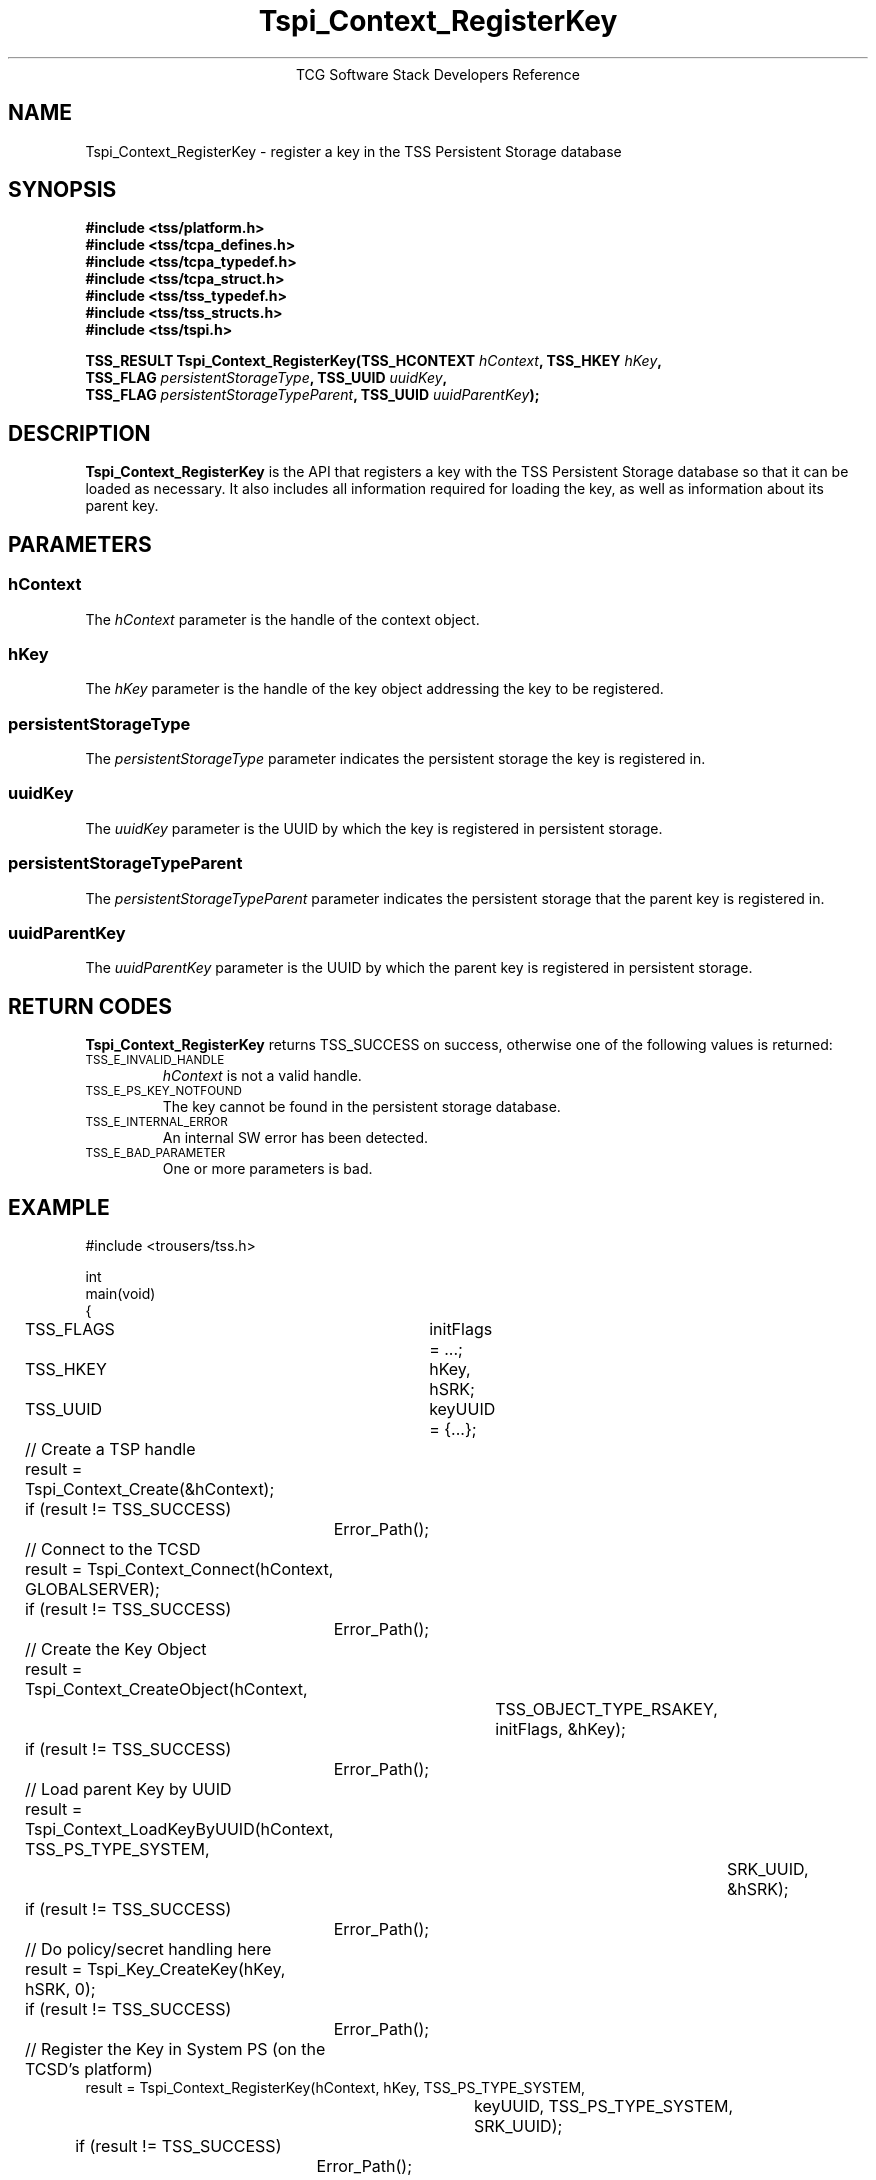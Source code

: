 '\" te
.\" Copyright (C) 2004 International Business Machines Corporation
.\" Written by Megan Schneider based on the Trusted Computing Group Software Stack Specification Version 1.1 Golden
.\"
.de Sh \" Subsection
.br
.if t .Sp
.ne 5
.PP
\fB\\$1\fR
.PP
..
.de Sp \" Vertical space (when we can't use .PP)
.if t .sp .5v
.if n .sp
..
.de Ip \" List item
.br
.ie \\n(.$>=3 .ne \\$3
.el .ne 3
.IP "\\$1" \\$2
..
.TH "Tspi_Context_RegisterKey" 3 "2004-05-25" "TSS 1.1"
.ce 1
TCG Software Stack Developers Reference
.SH NAME
Tspi_Context_RegisterKey \- register a key in the TSS Persistent Storage database
.SH "SYNOPSIS"
.ad l
.hy 0
.nf
.B #include <tss/platform.h>
.B #include <tss/tcpa_defines.h>
.B #include <tss/tcpa_typedef.h>
.B #include <tss/tcpa_struct.h>
.B #include <tss/tss_typedef.h>
.B #include <tss/tss_structs.h>
.B #include <tss/tspi.h>
.sp
.BI "TSS_RESULT Tspi_Context_RegisterKey(TSS_HCONTEXT " hContext ",                    TSS_HKEY " hKey ","
.BI "                                    TSS_FLAG     " persistentStorageType ",       TSS_UUID " uuidKey ","
.BI "                                    TSS_FLAG     " persistentStorageTypeParent ", TSS_UUID " uuidParentKey "); "
.fi
.sp
.ad
.hy

.SH "DESCRIPTION"
.PP
\fBTspi_Context_RegisterKey\fR is the API that
registers a key with the TSS Persistent Storage database so that it
can be loaded as necessary. It also includes all information required
for loading the key, as well as information about its parent key.

.SH "PARAMETERS"
.PP
.SS hContext
The \fIhContext\fR parameter is the handle of the context object.
.SS hKey
The \fIhKey\fR parameter is the handle of the key object addressing the key
to be registered.
.SS persistentStorageType
The \fIpersistentStorageType\fR parameter indicates the persistent
storage the key is registered in.
.SS uuidKey
The \fIuuidKey\fR parameter is the UUID by which the key is registered in
persistent storage.
.SS persistentStorageTypeParent
The \fIpersistentStorageTypeParent\fR parameter indicates the persistent storage
that the parent key is registered in.
.SS uuidParentKey
The \fIuuidParentKey\fR parameter is the UUID by which the parent key is
registered in persistent storage.

.SH "RETURN CODES"
.PP
\fBTspi_Context_RegisterKey\fR returns TSS_SUCCESS on success, otherwise
one of the following values is returned:
.TP
.SM TSS_E_INVALID_HANDLE
\fIhContext\fR is not a valid handle.

.TP
.SM TSS_E_PS_KEY_NOTFOUND
The key cannot be found in the persistent storage database.

.TP
.SM TSS_E_INTERNAL_ERROR
An internal SW error has been detected.

.TP
.SM TSS_E_BAD_PARAMETER
One or more parameters is bad.

.SH "EXAMPLE"
.nf
#include <trousers/tss.h>

int
main(void)
{
	TSS_FLAGS	initFlags = ...;
	TSS_HKEY	hKey, hSRK;
	TSS_UUID	keyUUID = {...};

	// Create a TSP handle
	result = Tspi_Context_Create(&hContext);
	if (result != TSS_SUCCESS)
		Error_Path();

	// Connect to the TCSD
	result = Tspi_Context_Connect(hContext, GLOBALSERVER);
	if (result != TSS_SUCCESS)
		Error_Path();

	// Create the Key Object
	result = Tspi_Context_CreateObject(hContext,
				TSS_OBJECT_TYPE_RSAKEY,
				initFlags, &hKey);
	if (result != TSS_SUCCESS)
		Error_Path();

	// Load parent Key by UUID
	result = Tspi_Context_LoadKeyByUUID(hContext, TSS_PS_TYPE_SYSTEM,
						SRK_UUID, &hSRK);
	if (result != TSS_SUCCESS)
		Error_Path();

	// Do policy/secret handling here

	result = Tspi_Key_CreateKey(hKey, hSRK, 0);
	if (result != TSS_SUCCESS)
		Error_Path();

	// Register the Key in System PS (on the TCSD's platform)
        result = Tspi_Context_RegisterKey(hContext, hKey, TSS_PS_TYPE_SYSTEM,
					keyUUID, TSS_PS_TYPE_SYSTEM,
					SRK_UUID);
	if (result != TSS_SUCCESS)
		Error_Path();

	/* ...
	 *
	 * Use the key as needed, exiting the program if necessary, reloading
	 * the key using Tspi_Context_LoadKeyByUUID() after each restart. Once
	 * the key is no longer useful, unregister it from system PS as part
	 * of clean up.
	 */

        // Unregister the Key
	result = Tspi_Context_UnregisterKey(hContext, TSS_PS_TYPE_SYSTEM,
					migratableSignUUID, &hKey);
	if (result != TSS_SUCCESS)
		Error_Path();

	// exit, discarding hKey
}
.fi

.SH "CONFORMING TO"

.PP
\fBTspi_Context_RegisterKey\fR conforms to the Trusted Computing Group
Software Specification version 1.1 Golden


.\" Oracle has added the ARC stability level to this manual page
.SH ATTRIBUTES
See
.BR attributes (5)
for descriptions of the following attributes:
.sp
.TS
box;
cbp-1 | cbp-1
l | l .
ATTRIBUTE TYPE	ATTRIBUTE VALUE 
=
Availability	library/security/trousers
=
Stability	Uncommitted
.TE 
.PP
.SH "SEE ALSO"

.PP
\fBTspi_Context_UnregisterKey\fR(3), \fBTspi_Context_LoadKeyByUUID\fR(3),
\fBTspi_Context_GetRegisteredKeyByUUID\fR(3).



.SH NOTES

.\" Oracle has added source availability information to this manual page
This software was built from source available at https://java.net/projects/solaris-userland.  The original community source was downloaded from  http://sourceforge.net/projects/trousers/files/trousers/0.3.6/trousers-0.3.6.tar.gz

Further information about this software can be found on the open source community website at http://sourceforge.net/projects/trousers/files/trousers/.
